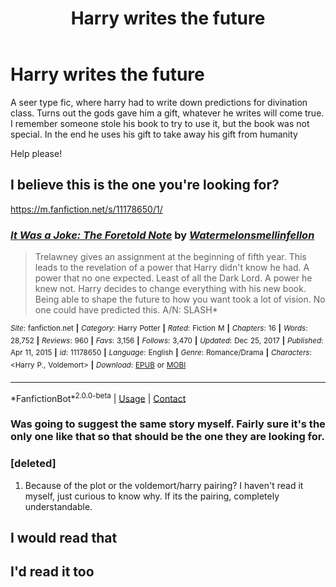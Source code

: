 #+TITLE: Harry writes the future

* Harry writes the future
:PROPERTIES:
:Author: VendoriOokami
:Score: 27
:DateUnix: 1618428271.0
:DateShort: 2021-Apr-14
:FlairText: What's That Fic?
:END:
A seer type fic, where harry had to write down predictions for divination class. Turns out the gods gave him a gift, whatever he writes will come true. I remember someone stole his book to try to use it, but the book was not special. In the end he uses his gift to take away his gift from humanity

Help please!


** I believe this is the one you're looking for?

[[https://m.fanfiction.net/s/11178650/1/]]
:PROPERTIES:
:Author: tenebrae-mortis
:Score: 3
:DateUnix: 1618437550.0
:DateShort: 2021-Apr-15
:END:

*** [[https://www.fanfiction.net/s/11178650/1/][*/It Was a Joke: The Foretold Note/*]] by [[https://www.fanfiction.net/u/3996465/Watermelonsmellinfellon][/Watermelonsmellinfellon/]]

#+begin_quote
  Trelawney gives an assignment at the beginning of fifth year. This leads to the revelation of a power that Harry didn't know he had. A power that no one expected. Least of all the Dark Lord. A power he knew not. Harry decides to change everything with his new book. Being able to shape the future to how you want took a lot of vision. No one could have predicted this. A/N: SLASH*
#+end_quote

^{/Site/:} ^{fanfiction.net} ^{*|*} ^{/Category/:} ^{Harry} ^{Potter} ^{*|*} ^{/Rated/:} ^{Fiction} ^{M} ^{*|*} ^{/Chapters/:} ^{16} ^{*|*} ^{/Words/:} ^{28,752} ^{*|*} ^{/Reviews/:} ^{960} ^{*|*} ^{/Favs/:} ^{3,156} ^{*|*} ^{/Follows/:} ^{3,470} ^{*|*} ^{/Updated/:} ^{Dec} ^{25,} ^{2017} ^{*|*} ^{/Published/:} ^{Apr} ^{11,} ^{2015} ^{*|*} ^{/id/:} ^{11178650} ^{*|*} ^{/Language/:} ^{English} ^{*|*} ^{/Genre/:} ^{Romance/Drama} ^{*|*} ^{/Characters/:} ^{<Harry} ^{P.,} ^{Voldemort>} ^{*|*} ^{/Download/:} ^{[[http://www.ff2ebook.com/old/ffn-bot/index.php?id=11178650&source=ff&filetype=epub][EPUB]]} ^{or} ^{[[http://www.ff2ebook.com/old/ffn-bot/index.php?id=11178650&source=ff&filetype=mobi][MOBI]]}

--------------

*FanfictionBot*^{2.0.0-beta} | [[https://github.com/FanfictionBot/reddit-ffn-bot/wiki/Usage][Usage]] | [[https://www.reddit.com/message/compose?to=tusing][Contact]]
:PROPERTIES:
:Author: FanfictionBot
:Score: 3
:DateUnix: 1618437570.0
:DateShort: 2021-Apr-15
:END:


*** Was going to suggest the same story myself. Fairly sure it's the only one like that so that should be the one they are looking for.
:PROPERTIES:
:Author: Leafyeyes417
:Score: 1
:DateUnix: 1618451862.0
:DateShort: 2021-Apr-15
:END:


*** [deleted]
:PROPERTIES:
:Score: 0
:DateUnix: 1618451028.0
:DateShort: 2021-Apr-15
:END:

**** Because of the plot or the voldemort/harry pairing? I haven't read it myself, just curious to know why. If its the pairing, completely understandable.
:PROPERTIES:
:Author: Beel2530
:Score: 3
:DateUnix: 1618494861.0
:DateShort: 2021-Apr-15
:END:


** I would read that
:PROPERTIES:
:Author: runexilus
:Score: 3
:DateUnix: 1618431228.0
:DateShort: 2021-Apr-15
:END:


** I'd read it too
:PROPERTIES:
:Author: FireflyArc
:Score: 1
:DateUnix: 1618436506.0
:DateShort: 2021-Apr-15
:END:
